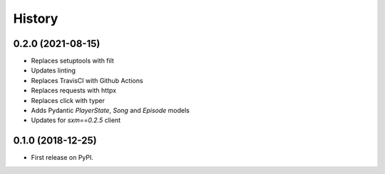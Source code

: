 =======
History
=======

0.2.0 (2021-08-15)
------------------

* Replaces setuptools with filt
* Updates linting
* Replaces TravisCI with Github Actions
* Replaces requests with httpx
* Replaces click with typer
* Adds Pydantic `PlayerState`, `Song` and `Episode` models
* Updates for `sxm==0.2.5` client

0.1.0 (2018-12-25)
------------------

* First release on PyPI.
